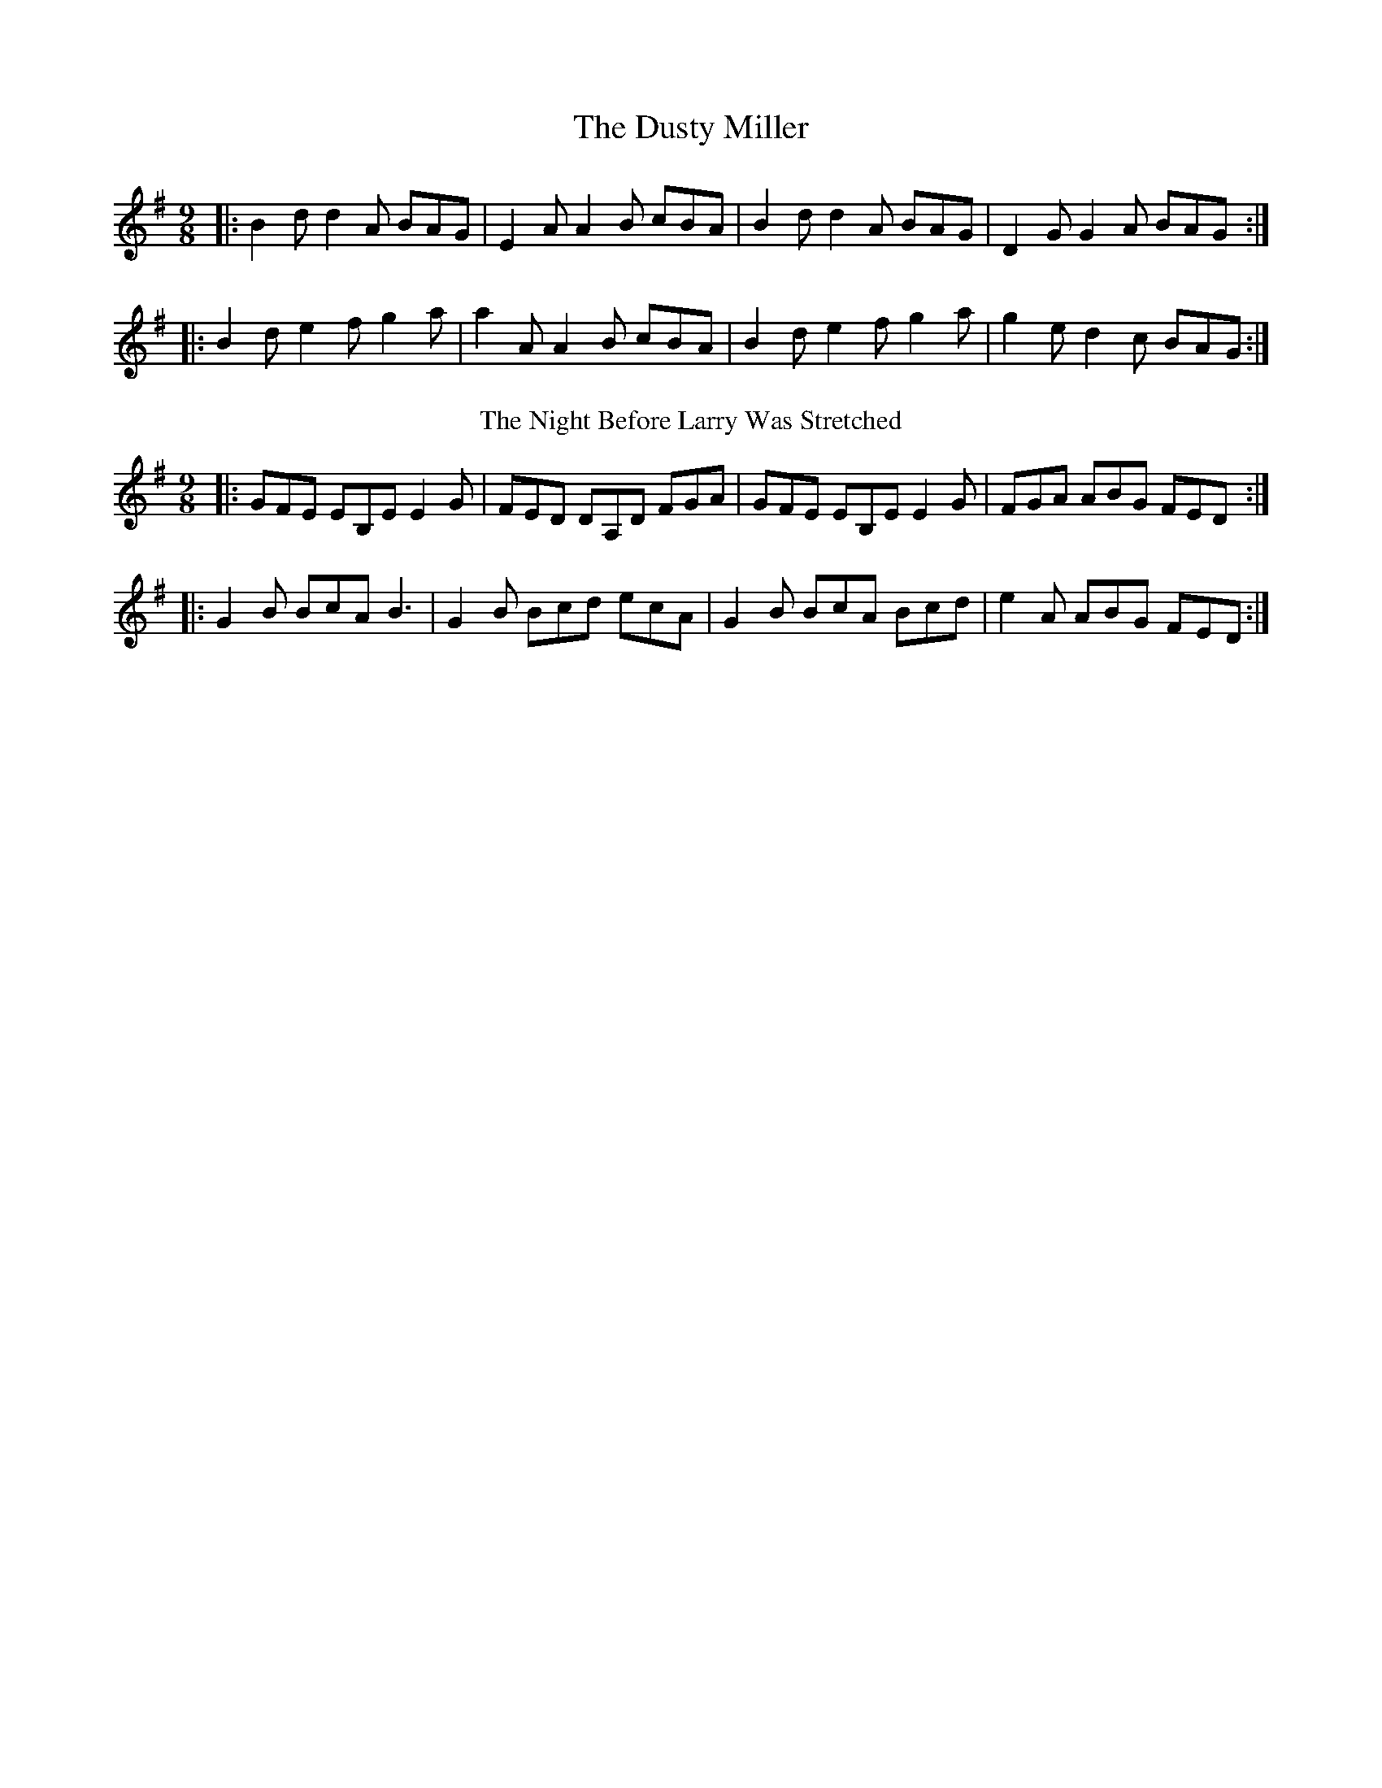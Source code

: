 X:01
T: The Dusty Miller
M: 9/8
K: Gmaj
|:B2d d2A BAG|E2A A2B cBA|B2d d2A BAG|D2G G2A BAG:|
|:B2d e2f g2a|a2A A2B cBA|B2d e2f g2a|g2e d2c BAG:|
T: The Night Before Larry Was Stretched
M: 9/8
K: Emin
|:GFE EB,E E2 G|FED DA,D FGA|GFE EB,E E2 G|FGA ABG FED:|
|:G2 B BcA B3|G2B Bcd ecA|G2 B BcA Bcd|e2 A ABG FED:|
